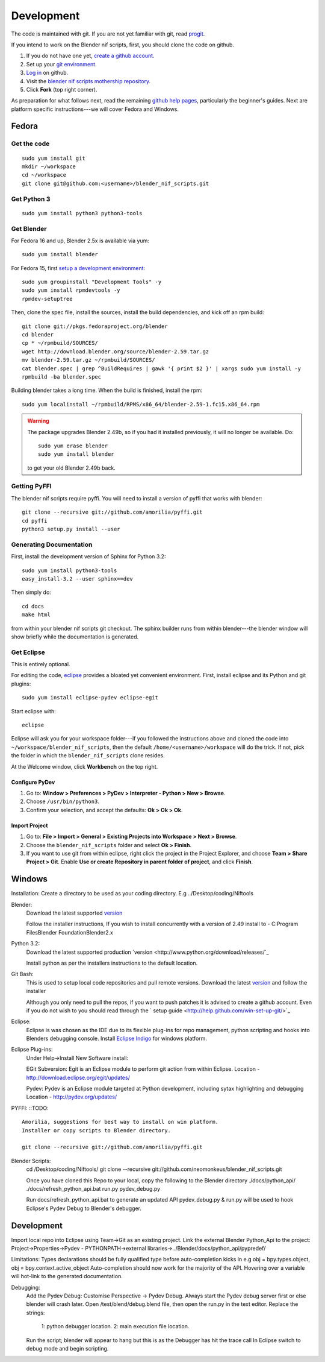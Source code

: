 Development
===========

The code is maintained with git. If you are not yet familiar with git,
read `progit <http://progit.org/book/>`_.

If you intend to work on the Blender nif scripts, first, you should
clone the code on github.

1. If you do not have one yet, `create a github account
   <https://github.com/signup/free>`_.

2. Set up your `git environment
   <http://help.github.com/set-up-git-redirect>`_.

3. `Log in <https://github.com/login>`_ on github.

4. Visit the `blender nif scripts mothership repository
   <https://github.com/amorilia/blender_nif_scripts>`_.

5. Click **Fork** (top right corner).

As preparation for what follows next, read the remaining `github help
pages <http://help.github.com/>`_, particularly the beginner's
guides. Next are platform specific instructions---we will cover Fedora
and Windows.

Fedora
++++++

Get the code
------------

::

  sudo yum install git
  mkdir ~/workspace
  cd ~/workspace
  git clone git@github.com:<username>/blender_nif_scripts.git

Get Python 3
------------

::

  sudo yum install python3 python3-tools

Get Blender
-----------

For Fedora 16 and up, Blender 2.5x is available via yum::

  sudo yum install blender

For Fedora 15, first `setup a development environment
<http://fedoraproject.org/wiki/How_to_create_an_RPM_package>`_::

  sudo yum groupinstall "Development Tools" -y
  sudo yum install rpmdevtools -y
  rpmdev-setuptree

Then, clone the spec file, install the sources, install the build
dependencies, and kick off an rpm build::

  git clone git://pkgs.fedoraproject.org/blender
  cd blender
  cp * ~/rpmbuild/SOURCES/
  wget http://download.blender.org/source/blender-2.59.tar.gz
  mv blender-2.59.tar.gz ~/rpmbuild/SOURCES/
  cat blender.spec | grep ^BuildRequires | gawk '{ print $2 }' | xargs sudo yum install -y
  rpmbuild -ba blender.spec

Building blender takes a long time. When the build is finished,
install the rpm::

  sudo yum localinstall ~/rpmbuild/RPMS/x86_64/blender-2.59-1.fc15.x86_64.rpm

.. warning::

   The package upgrades Blender 2.49b, so if you had it installed
   previously, it will no longer be available. Do::

     sudo yum erase blender
     sudo yum install blender

   to get your old Blender 2.49b back.

Getting PyFFI
-------------

The blender nif scripts require pyffi. You will need to install a
version of pyffi that works with blender::

  git clone --recursive git://github.com/amorilia/pyffi.git
  cd pyffi
  python3 setup.py install --user

Generating Documentation
------------------------

First, install the development version of Sphinx for Python 3.2::

  sudo yum install python3-tools
  easy_install-3.2 --user sphinx==dev

Then simply do::

  cd docs
  make html

from within your blender nif scripts git checkout. The sphinx builder
runs from within blender---the blender window will show briefly while
the documentation is generated.

Get Eclipse
-----------

This is entirely optional.

For editing the code, `eclipse <http://www.eclipse.org/>`_ provides a
bloated yet convenient environment. First, install eclipse and its
Python and git plugins::

  sudo yum install eclipse-pydev eclipse-egit

Start eclipse with::

  eclipse

Eclipse will ask you for your workspace folder---if you followed the
instructions above and cloned the code into
``~/workspace/blender_nif_scripts``, then the default
``/home/<username>/workspace`` will do the trick. If not, pick the
folder in which the ``blender_nif_scripts`` clone resides.

At the Welcome window, click **Workbench** on the top right.

Configure PyDev
~~~~~~~~~~~~~~~

1. Go to: **Window > Preferences > PyDev > Interpreter - Python > New > Browse**.

2. Choose ``/usr/bin/python3``.

3. Confirm your selection, and accept the defaults: **Ok > Ok > Ok**.

Import Project
~~~~~~~~~~~~~~

1. Go to: **File > Import > General > Existing Projects into Workspace > Next > Browse**.

2. Choose the ``blender_nif_scripts`` folder and select **Ok > Finish**.

3. If you want to use git from within eclipse, right click the project
   in the Project Explorer, and choose **Team > Share Project > Git**.
   Enable **Use or create Repository in parent folder of project**,
   and click **Finish**.

Windows
+++++++

Installation:
Create a directory to be used as your coding directory. E.g ../Desktop/coding/Niftools

Blender:
	Download the latest supported `version <http://www.blender.org/download/get-blender/>`_
	
	Follow the installer instructions, 
	If you wish to install concurrently with a version of 2.49 install to 
	- C:\Program Files\Blender Foundation\Blender2.x

Python 3.2:
	Download the latest supported production `version <http://www.python.org/download/releases/`_
	
	Install python as per the installers instructions to the default location.

Git Bash:
	This is used to setup local code repositories and pull remote versions. 
	Download the latest `version <http://code.google.com/p/msysgit/downloads/list>`_ and follow the installer 
	
	Although you only need to pull the repos, if you want to push patches
	it is advised to create a github account. Even if you do not wish to you 
	should read through the ` setup guide <http://help.github.com/win-set-up-git/>`_

Eclipse:
	Eclipse is was chosen as the IDE due to its flexible plug-ins for repo management, 
	python scripting and hooks into Blenders debugging console. 
	Install `Eclipse Indigo <http://www.eclipse.org/downloads/packages/eclipse-classic-37/indigor>`_ for windows platform.

Eclipse Plug-ins:
	Under Help->Install New Software install:

	EGit Subversion:
	Egit is an Eclipse module to perform git action from within Eclipse.
	Location - http://download.eclipse.org/egit/updates/
	
	Pydev:
	Pydev is an Eclipse module targeted at Python development, including sytax highlighting and debugging
	Location - http://pydev.org/updates/

PYFFI:
::TODO::
	Amorilia, suggestions for best way to install on win platform.
	Installer or copy scripts to Blender directory.	
	
	git clone --recursive git://github.com/amorilia/pyffi.git

Blender Scripts:
	cd /Desktop/coding/Niftools/
	git clone --recursive git://github.com/neomonkeus/blender_nif_scripts.git
	
	Once you have cloned this Repo to your local, copy the following to the Blender directory
	./docs/python_api/
	./docs/refresh_python_api.bat
	run.py
	pydev_debug.py
	
	Run docs/refresh_python_api.bat to generate an updated API 
	pydev_debug.py & run.py will be used to hook Eclipse's Pydev Debug to Blender's debugger.	
	
Development
+++++

Import local repo into Eclipse using Team->Git as an existing project.
Link the external Blender Python_Api to the project:
Project->Properties->Pydev - PYTHONPATH->external libraries->../Blender/docs/python_api/pypredef/

Limitations: Types declarations should be fully qualified type before auto-completion kicks in
e.g obj = bpy.types.object, obj = bpy.context.active_object
Auto-completion should now work for the majority of the API.
Hovering over a variable will hot-link to the generated documentation.

Debugging:
	Add the Pydev Debug: Customise Perspective -> Pydev Debug. 
	Always start the Pydev debug server first or else blender will crash later.	
	Open  /test/blend/debug.blend file, then open the run.py in the text editor.
	Replace the strings:
		1: python debugger location.
		2: main execution file location.

	Run the script; blender will appear to hang but this is as the Debugger has hit the trace call
	In Eclipse switch to debug mode and begin scripting.	
	

